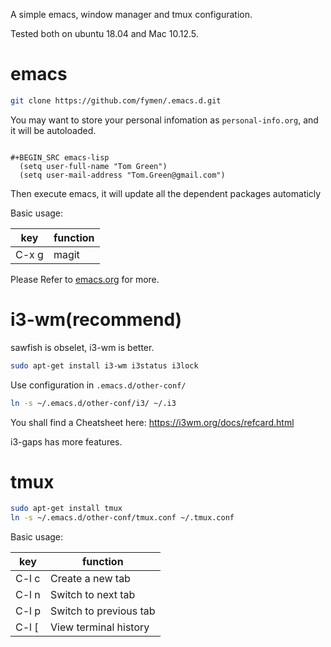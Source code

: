 A simple emacs, window manager and tmux configuration.

Tested both on ubuntu 18.04  and Mac 10.12.5.

[[file:snapshot.png]]

* emacs
#+BEGIN_SRC sh
  git clone https://github.com/fymen/.emacs.d.git
#+END_SRC

You may want to store your personal infomation as =personal-info.org=, and it will be autoloaded.
#+begin_src example

#+BEGIN_SRC emacs-lisp
  (setq user-full-name "Tom Green")
  (setq user-mail-address "Tom.Green@gmail.com")
#+END_SRC

#+end_src




Then execute emacs, it will update all the dependent packages automaticly

Basic usage:
| key   | function |
|-------+----------|
| C-x g | magit    |

Please Refer to [[file:emacs.org][emacs.org]] for more.

* i3-wm(recommend)
sawfish is obselet, i3-wm is better.
#+BEGIN_SRC sh
sudo apt-get install i3-wm i3status i3lock
#+END_SRC

Use configuration in =.emacs.d/other-conf/=
#+BEGIN_SRC sh
ln -s ~/.emacs.d/other-conf/i3/ ~/.i3
#+END_SRC

You shall find a Cheatsheet here:
https://i3wm.org/docs/refcard.html

i3-gaps has more features.

* tmux
#+BEGIN_SRC sh
sudo apt-get install tmux
ln -s ~/.emacs.d/other-conf/tmux.conf ~/.tmux.conf
#+END_SRC

Basic usage:
| key   | function               |
|-------+------------------------|
| C-l c | Create a new tab       |
| C-l n | Switch to next tab     |
| C-l p | Switch to previous tab |
| C-l [ | View terminal history  |
